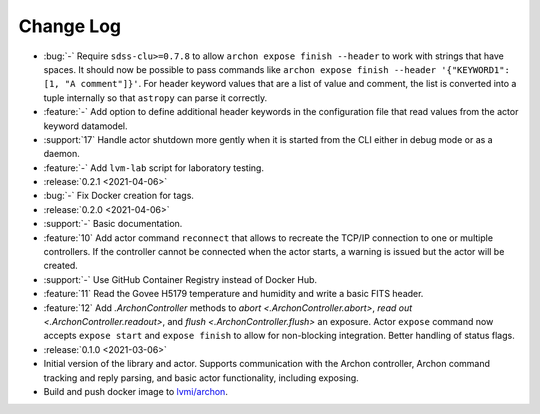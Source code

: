 .. _archon-changelog:

==========
Change Log
==========

* :bug:`-` Require ``sdss-clu>=0.7.8`` to allow ``archon expose finish --header`` to work with strings that have spaces. It should now be possible to pass commands like ``archon expose finish --header '{"KEYWORD1": [1, "A comment"]}'``. For header keyword values that are a list of value and comment, the list is converted into a tuple internally so that ``astropy`` can parse it correctly.
* :feature:`-` Add option to define additional header keywords in the configuration file that read values from the actor keyword datamodel.
* :support:`17` Handle actor shutdown more gently when it is started from the CLI either in debug mode or as a daemon.
* :feature:`-` Add ``lvm-lab`` script for laboratory testing.

* :release:`0.2.1 <2021-04-06>`
* :bug:`-` Fix Docker creation for tags.

* :release:`0.2.0 <2021-04-06>`
* :support:`-` Basic documentation.
* :feature:`10` Add actor command ``reconnect`` that allows to recreate the TCP/IP connection to one or multiple controllers. If the controller cannot be connected when the actor starts, a warning is issued but the actor will be created.
* :support:`-` Use GitHub Container Registry instead of Docker Hub.
* :feature:`11` Read the Govee H5179 temperature and humidity and write a basic FITS header.
* :feature:`12` Add `.ArchonController` methods to `abort <.ArchonController.abort>`, `read out <.ArchonController.readout>`, and `flush <.ArchonController.flush>` an exposure. Actor ``expose`` command now accepts ``expose start`` and ``expose finish`` to allow for non-blocking integration. Better handling of status flags.

* :release:`0.1.0 <2021-03-06>`
* Initial version of the library and actor. Supports communication with the Archon controller, Archon command tracking and reply parsing, and basic actor functionality, including exposing.
* Build and push docker image to `lvmi/archon <https://hub.docker.com/repository/docker/lvmi/archon>`__.
